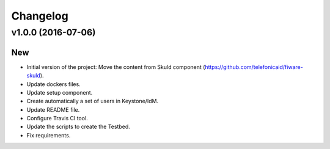 Changelog
=========

v1.0.0 (2016-07-06)
-------------------
New
~~~
- Initial version of the project: Move the content from Skuld component (https://github.com/telefonicaid/fiware-skuld).
- Update dockers files.
- Update setup component.
- Create automatically a set of users in Keystone/IdM.
- Update README file.
- Configure Travis CI tool.
- Update the scripts to create the Testbed.
- Fix requirements.
